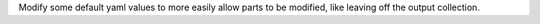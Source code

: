Modify some default yaml values to more easily allow parts to be
modified, like leaving off the output collection.
